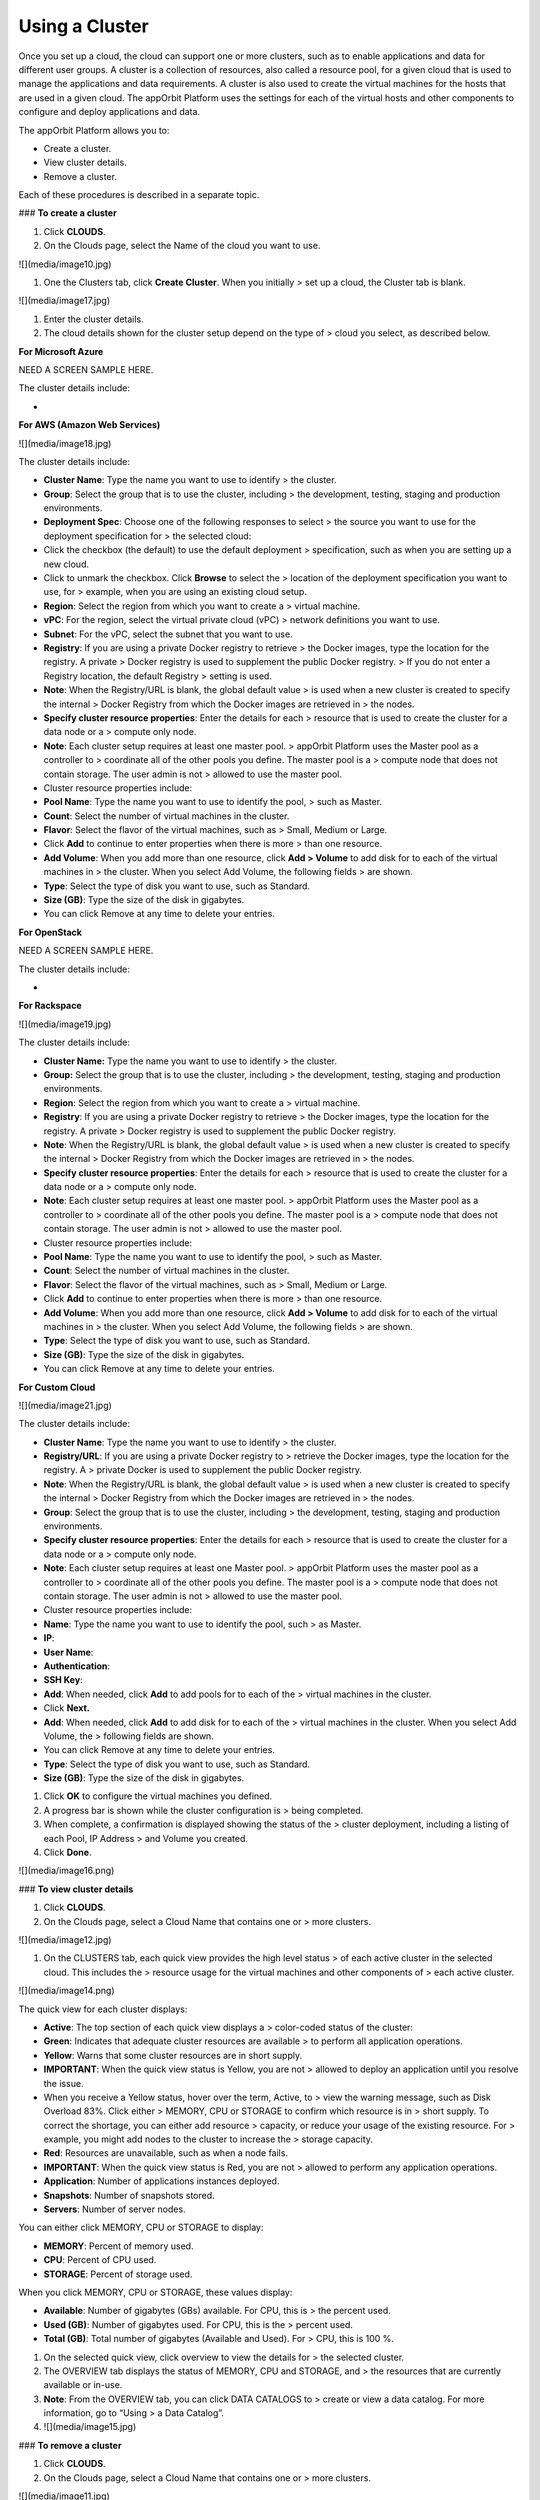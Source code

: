 **Using a Cluster**
-------------------

Once you set up a cloud, the cloud can support one or more clusters,
such as to enable applications and data for different user groups. A
cluster is a collection of resources, also called a resource pool, for a
given cloud that is used to manage the applications and data
requirements. A cluster is also used to create the virtual machines for
the hosts that are used in a given cloud. The appOrbit Platform uses the
settings for each of the virtual hosts and other components to configure
and deploy applications and data.

The appOrbit Platform allows you to:

-   Create a cluster.

-   View cluster details.

-   Remove a cluster.

Each of these procedures is described in a separate topic.

### **To create a cluster**

1.  Click **CLOUDS**.

2.  On the Clouds page, select the Name of the cloud you want to use.

![](media/image10.jpg)

1.  One the Clusters tab, click **Create Cluster**. When you initially
    > set up a cloud, the Cluster tab is blank.

![](media/image17.jpg)

1.  Enter the cluster details.

2.  The cloud details shown for the cluster setup depend on the type of
    > cloud you select, as described below.

**For Microsoft Azure**

NEED A SCREEN SAMPLE HERE.

The cluster details include:

-   

**For AWS (Amazon Web Services)**

![](media/image18.jpg)

The cluster details include:

-   **Cluster Name**: Type the name you want to use to identify
    > the cluster.

-   **Group**: Select the group that is to use the cluster, including
    > the development, testing, staging and production environments.

-   **Deployment Spec**: Choose one of the following responses to select
    > the source you want to use for the deployment specification for
    > the selected cloud:

-   Click the checkbox (the default) to use the default deployment
    > specification, such as when you are setting up a new cloud.

-   Click to unmark the checkbox. Click **Browse** to select the
    > location of the deployment specification you want to use, for
    > example, when you are using an existing cloud setup.

-   **Region**: Select the region from which you want to create a
    > virtual machine.

-   **vPC**: For the region, select the virtual private cloud (vPC)
    > network definitions you want to use.

-   **Subnet**: For the vPC, select the subnet that you want to use.

-   **Registry**: If you are using a private Docker registry to retrieve
    > the Docker images, type the location for the registry. A private
    > Docker registry is used to supplement the public Docker registry.
    > If you do not enter a Registry location, the default Registry
    > setting is used.

-   **Note**: When the Registry/URL is blank, the global default value
    > is used when a new cluster is created to specify the internal
    > Docker Registry from which the Docker images are retrieved in
    > the nodes.

-   **Specify cluster resource properties**: Enter the details for each
    > resource that is used to create the cluster for a data node or a
    > compute only node.

-   **Note**: Each cluster setup requires at least one master pool.
    > appOrbit Platform uses the Master pool as a controller to
    > coordinate all of the other pools you define. The master pool is a
    > compute node that does not contain storage. The user admin is not
    > allowed to use the master pool.

-   Cluster resource properties include:

-   **Pool Name**: Type the name you want to use to identify the pool,
    > such as Master.

-   **Count**: Select the number of virtual machines in the cluster.

-   **Flavor**: Select the flavor of the virtual machines, such as
    > Small, Medium or Large.

-   Click **Add** to continue to enter properties when there is more
    > than one resource.

-   **Add Volume**: When you add more than one resource, click **Add
    > Volume** to add disk for to each of the virtual machines in
    > the cluster. When you select Add Volume, the following fields
    > are shown.

-   **Type**: Select the type of disk you want to use, such as Standard.

-   **Size (GB)**: Type the size of the disk in gigabytes.

-   You can click Remove at any time to delete your entries.

**For OpenStack**

NEED A SCREEN SAMPLE HERE.

The cluster details include:

-   

**For Rackspace**

![](media/image19.jpg)

The cluster details include:

-   **Cluster Name:** Type the name you want to use to identify
    > the cluster.

-   **Group:** Select the group that is to use the cluster, including
    > the development, testing, staging and production environments.

-   **Region**: Select the region from which you want to create a
    > virtual machine.

-   **Registry**: If you are using a private Docker registry to retrieve
    > the Docker images, type the location for the registry. A private
    > Docker registry is used to supplement the public Docker registry.

-   **Note**: When the Registry/URL is blank, the global default value
    > is used when a new cluster is created to specify the internal
    > Docker Registry from which the Docker images are retrieved in
    > the nodes.

-   **Specify cluster resource properties**: Enter the details for each
    > resource that is used to create the cluster for a data node or a
    > compute only node.

-   **Note**: Each cluster setup requires at least one master pool.
    > appOrbit Platform uses the Master pool as a controller to
    > coordinate all of the other pools you define. The master pool is a
    > compute node that does not contain storage. The user admin is not
    > allowed to use the master pool.

-   Cluster resource properties include:

-   **Pool Name**: Type the name you want to use to identify the pool,
    > such as Master.

-   **Count**: Select the number of virtual machines in the cluster.

-   **Flavor**: Select the flavor of the virtual machines, such as
    > Small, Medium or Large.

-   Click **Add** to continue to enter properties when there is more
    > than one resource.

-   **Add Volume**: When you add more than one resource, click **Add
    > Volume** to add disk for to each of the virtual machines in
    > the cluster. When you select Add Volume, the following fields
    > are shown.

-   **Type**: Select the type of disk you want to use, such as Standard.

-   **Size (GB)**: Type the size of the disk in gigabytes.

-   You can click Remove at any time to delete your entries.

**For Custom Cloud**

![](media/image21.jpg)

The cluster details include:

-   **Cluster Name**: Type the name you want to use to identify
    > the cluster.

-   **Registry/URL**: If you are using a private Docker registry to
    > retrieve the Docker images, type the location for the registry. A
    > private Docker is used to supplement the public Docker registry.

-   **Note**: When the Registry/URL is blank, the global default value
    > is used when a new cluster is created to specify the internal
    > Docker Registry from which the Docker images are retrieved in
    > the nodes.

-   **Group**: Select the group that is to use the cluster, including
    > the development, testing, staging and production environments.

-   **Specify cluster resource properties**: Enter the details for each
    > resource that is used to create the cluster for a data node or a
    > compute only node.

-   **Note**: Each cluster setup requires at least one Master pool.
    > appOrbit Platform uses the master pool as a controller to
    > coordinate all of the other pools you define. The master pool is a
    > compute node that does not contain storage. The user admin is not
    > allowed to use the master pool.

-   Cluster resource properties include:

-   **Name**: Type the name you want to use to identify the pool, such
    > as Master.

-   **IP**:

-   **User Name**:

-   **Authentication**:

-   **SSH Key**:

-   **Add**: When needed, click **Add** to add pools for to each of the
    > virtual machines in the cluster.

-   Click **Next.**

-   **Add**: When needed, click **Add** to add disk for to each of the
    > virtual machines in the cluster. When you select Add Volume, the
    > following fields are shown.

-   You can click Remove at any time to delete your entries.

-   **Type**: Select the type of disk you want to use, such as Standard.

-   **Size (GB)**: Type the size of the disk in gigabytes.

1.  Click **OK** to configure the virtual machines you defined.

2.  A progress bar is shown while the cluster configuration is
    > being completed.

3.  When complete, a confirmation is displayed showing the status of the
    > cluster deployment, including a listing of each Pool, IP Address
    > and Volume you created.

4.  Click **Done**.

![](media/image16.png)

### **To view cluster details**

1.  Click **CLOUDS**.

2.  On the Clouds page, select a Cloud Name that contains one or
    > more clusters.

![](media/image12.jpg)

1.  On the CLUSTERS tab, each quick view provides the high level status
    > of each active cluster in the selected cloud. This includes the
    > resource usage for the virtual machines and other components of
    > each active cluster.

![](media/image14.png)

The quick view for each cluster displays:

-   **Active**: The top section of each quick view displays a
    > color-coded status of the cluster:

-   **Green**: Indicates that adequate cluster resources are available
    > to perform all application operations.

-   **Yellow**: Warns that some cluster resources are in short supply.

-   **IMPORTANT**: When the quick view status is Yellow, you are not
    > allowed to deploy an application until you resolve the issue.

-   When you receive a Yellow status, hover over the term, Active, to
    > view the warning message, such as Disk Overload 83%. Click either
    > MEMORY, CPU or STORAGE to confirm which resource is in
    > short supply. To correct the shortage, you can either add resource
    > capacity, or reduce your usage of the existing resource. For
    > example, you might add nodes to the cluster to increase the
    > storage capacity.

-   **Red**: Resources are unavailable, such as when a node fails.

-   **IMPORTANT**: When the quick view status is Red, you are not
    > allowed to perform any application operations.

-   **Application**: Number of applications instances deployed.

-   **Snapshots**: Number of snapshots stored.

-   **Servers**: Number of server nodes.

You can either click MEMORY, CPU or STORAGE to display:

-   **MEMORY**: Percent of memory used.

-   **CPU**: Percent of CPU used.

-   **STORAGE**: Percent of storage used.

When you click MEMORY, CPU or STORAGE, these values display:

-   **Available**: Number of gigabytes (GBs) available. For CPU, this is
    > the percent used.

-   **Used (GB)**: Number of gigabytes used. For CPU, this is the
    > percent used.

-   **Total (GB)**: Total number of gigabytes (Available and Used). For
    > CPU, this is 100 %.

1.  On the selected quick view, click overview to view the details for
    > the selected cluster.

2.  The OVERVIEW tab displays the status of MEMORY, CPU and STORAGE, and
    > the resources that are currently available or in-use.

3.  **Note**: From the OVERVIEW tab, you can click DATA CATALOGS to
    > create or view a data catalog. For more information, go to “Using
    > a Data Catalog”.

4.  ![](media/image15.jpg)

### **To remove a cluster**

1.  Click **CLOUDS**.

2.  On the Clouds page, select a Cloud Name that contains one or
    > more clusters.

![](media/image11.jpg)

1.  On the CLUSTERS tab, locate the quick view of the active cluster
    > that you want to remove.

![](media/image09.png)

1.  On the selected quick view, click delete icon. A confirmation
    > message is displayed.

2.  **IMPORTANT**: Remove a cluster only when it is entirely necessary.
    > When you delete a cluster, all of the data catalogs, data
    > templates and deployed applications that use the cluster are also
    > permanently removed and unrecoverable.

3.  Click **OK**.

4.  A progress bar is shown while the deletion is being completed. When
    > you delete a cluster, all of the data catalogs, data templates and
    > deployed applications that use the cluster are also permanently
    > removed and unrecoverable.

